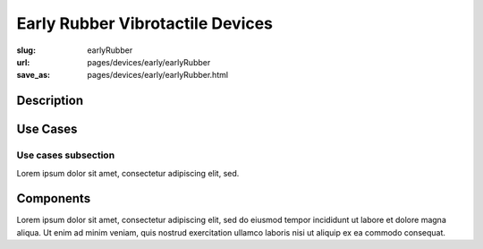 Early Rubber Vibrotactile Devices
=================================

:slug: earlyRubber
:url: pages/devices/early/earlyRubber
:save_as: pages/devices/early/earlyRubber.html

.. image:: /images/devices/early/rubber/P1130386.RW2.jpg
	:alt: early rubber device 1
	:width: 25%

.. image:: /images/devices/early/rubber/P1130396.RW2.jpg
	:alt: early rubber device 2
	:width: 25%


Description
------------------

Use Cases
---------------

Use cases subsection
........................

Lorem ipsum dolor sit amet, consectetur adipiscing elit, sed.


Components
----------------

Lorem ipsum dolor sit amet, consectetur adipiscing elit, sed do eiusmod tempor incididunt ut labore et dolore magna aliqua. Ut enim ad minim veniam, quis nostrud exercitation ullamco laboris nisi ut aliquip ex ea commodo consequat.

